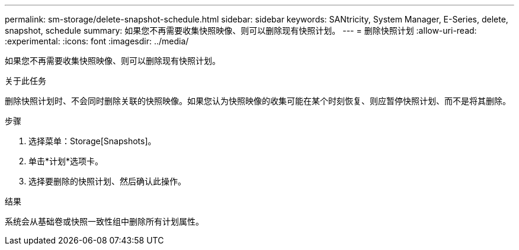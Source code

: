 ---
permalink: sm-storage/delete-snapshot-schedule.html 
sidebar: sidebar 
keywords: SANtricity, System Manager, E-Series, delete, snapshot, schedule 
summary: 如果您不再需要收集快照映像、则可以删除现有快照计划。 
---
= 删除快照计划
:allow-uri-read: 
:experimental: 
:icons: font
:imagesdir: ../media/


[role="lead"]
如果您不再需要收集快照映像、则可以删除现有快照计划。

.关于此任务
删除快照计划时、不会同时删除关联的快照映像。如果您认为快照映像的收集可能在某个时刻恢复、则应暂停快照计划、而不是将其删除。

.步骤
. 选择菜单：Storage[Snapshots]。
. 单击*计划*选项卡。
. 选择要删除的快照计划、然后确认此操作。


.结果
系统会从基础卷或快照一致性组中删除所有计划属性。
